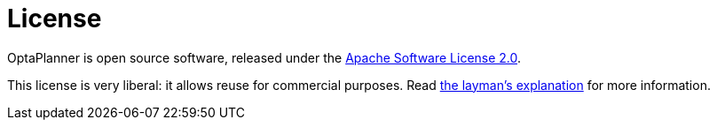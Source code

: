 = License
:awestruct-layout: normalBase
:showtitle:

OptaPlanner is open source software, released under the http://www.apache.org/licenses/LICENSE-2.0.html[Apache Software License 2.0].

This license is very liberal: it allows reuse for commercial purposes.
Read http://www.apache.org/foundation/licence-FAQ.html#WhatDoesItMEAN[the layman's explanation] for more information.
